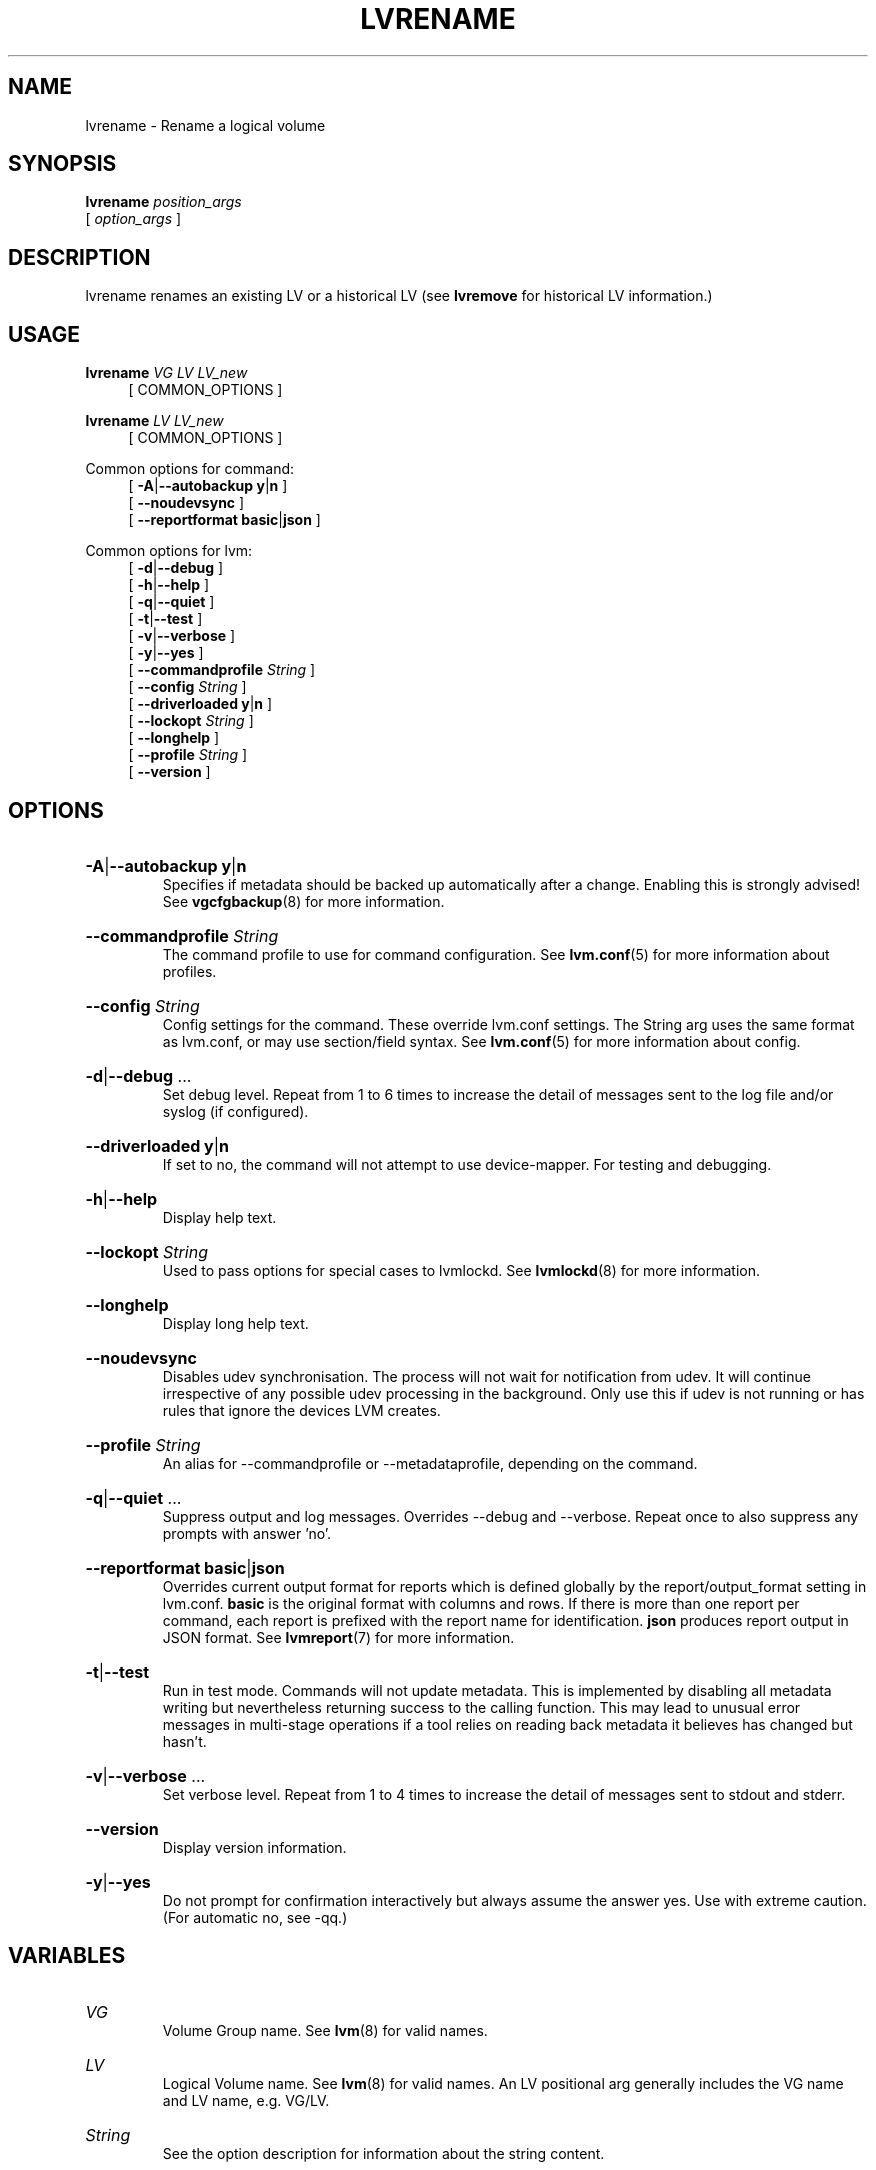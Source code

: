 .TH LVRENAME 8 "LVM TOOLS 2.02.184(2) (2019-03-22)" "Red Hat, Inc."
.SH NAME
lvrename \- Rename a logical volume
.
.SH SYNOPSIS
\fBlvrename\fP \fIposition_args\fP
.br
    [ \fIoption_args\fP ]
.br
.SH DESCRIPTION
lvrename renames an existing LV or a historical LV (see \fBlvremove\fP for
historical LV information.)
.SH USAGE
\fBlvrename\fP \fIVG\fP \fILV\fP \fILV\fP\fI_new\fP
.br
.RS 4
[ COMMON_OPTIONS ]
.RE
.br

\fBlvrename\fP \fILV\fP \fILV\fP\fI_new\fP
.br
.RS 4
[ COMMON_OPTIONS ]
.RE
.br

Common options for command:
.
.RS 4
.ad l
[ \fB\-A\fP|\fB\-\-autobackup\fP \fBy\fP|\fBn\fP ]
.ad b
.br
.ad l
[    \fB\-\-noudevsync\fP ]
.ad b
.br
.ad l
[    \fB\-\-reportformat\fP \fBbasic\fP|\fBjson\fP ]
.ad b
.RE

Common options for lvm:
.
.RS 4
.ad l
[ \fB\-d\fP|\fB\-\-debug\fP ]
.ad b
.br
.ad l
[ \fB\-h\fP|\fB\-\-help\fP ]
.ad b
.br
.ad l
[ \fB\-q\fP|\fB\-\-quiet\fP ]
.ad b
.br
.ad l
[ \fB\-t\fP|\fB\-\-test\fP ]
.ad b
.br
.ad l
[ \fB\-v\fP|\fB\-\-verbose\fP ]
.ad b
.br
.ad l
[ \fB\-y\fP|\fB\-\-yes\fP ]
.ad b
.br
.ad l
[    \fB\-\-commandprofile\fP \fIString\fP ]
.ad b
.br
.ad l
[    \fB\-\-config\fP \fIString\fP ]
.ad b
.br
.ad l
[    \fB\-\-driverloaded\fP \fBy\fP|\fBn\fP ]
.ad b
.br
.ad l
[    \fB\-\-lockopt\fP \fIString\fP ]
.ad b
.br
.ad l
[    \fB\-\-longhelp\fP ]
.ad b
.br
.ad l
[    \fB\-\-profile\fP \fIString\fP ]
.ad b
.br
.ad l
[    \fB\-\-version\fP ]
.ad b
.RE
.SH OPTIONS
.HP
.ad l
\fB\-A\fP|\fB\-\-autobackup\fP \fBy\fP|\fBn\fP
.br
Specifies if metadata should be backed up automatically after a change.
Enabling this is strongly advised! See \fBvgcfgbackup\fP(8) for more information.
.ad b
.HP
.ad l
\fB\-\-commandprofile\fP \fIString\fP
.br
The command profile to use for command configuration.
See \fBlvm.conf\fP(5) for more information about profiles.
.ad b
.HP
.ad l
\fB\-\-config\fP \fIString\fP
.br
Config settings for the command. These override lvm.conf settings.
The String arg uses the same format as lvm.conf,
or may use section/field syntax.
See \fBlvm.conf\fP(5) for more information about config.
.ad b
.HP
.ad l
\fB\-d\fP|\fB\-\-debug\fP ...
.br
Set debug level. Repeat from 1 to 6 times to increase the detail of
messages sent to the log file and/or syslog (if configured).
.ad b
.HP
.ad l
\fB\-\-driverloaded\fP \fBy\fP|\fBn\fP
.br
If set to no, the command will not attempt to use device-mapper.
For testing and debugging.
.ad b
.HP
.ad l
\fB\-h\fP|\fB\-\-help\fP
.br
Display help text.
.ad b
.HP
.ad l
\fB\-\-lockopt\fP \fIString\fP
.br
Used to pass options for special cases to lvmlockd.
See \fBlvmlockd\fP(8) for more information.
.ad b
.HP
.ad l
\fB\-\-longhelp\fP
.br
Display long help text.
.ad b
.HP
.ad l
\fB\-\-noudevsync\fP
.br
Disables udev synchronisation. The process will not wait for notification
from udev. It will continue irrespective of any possible udev processing
in the background. Only use this if udev is not running or has rules that
ignore the devices LVM creates.
.ad b
.HP
.ad l
\fB\-\-profile\fP \fIString\fP
.br
An alias for \-\-commandprofile or \-\-metadataprofile, depending
on the command.
.ad b
.HP
.ad l
\fB\-q\fP|\fB\-\-quiet\fP ...
.br
Suppress output and log messages. Overrides \-\-debug and \-\-verbose.
Repeat once to also suppress any prompts with answer 'no'.
.ad b
.HP
.ad l
\fB\-\-reportformat\fP \fBbasic\fP|\fBjson\fP
.br
Overrides current output format for reports which is defined globally by
the report/output_format setting in lvm.conf.
\fBbasic\fP is the original format with columns and rows.
If there is more than one report per command, each report is prefixed
with the report name for identification. \fBjson\fP produces report
output in JSON format. See \fBlvmreport\fP(7) for more information.
.ad b
.HP
.ad l
\fB\-t\fP|\fB\-\-test\fP
.br
Run in test mode. Commands will not update metadata.
This is implemented by disabling all metadata writing but nevertheless
returning success to the calling function. This may lead to unusual
error messages in multi-stage operations if a tool relies on reading
back metadata it believes has changed but hasn't.
.ad b
.HP
.ad l
\fB\-v\fP|\fB\-\-verbose\fP ...
.br
Set verbose level. Repeat from 1 to 4 times to increase the detail
of messages sent to stdout and stderr.
.ad b
.HP
.ad l
\fB\-\-version\fP
.br
Display version information.
.ad b
.HP
.ad l
\fB\-y\fP|\fB\-\-yes\fP
.br
Do not prompt for confirmation interactively but always assume the
answer yes. Use with extreme caution.
(For automatic no, see \-qq.)
.ad b
.SH VARIABLES
.HP
\fIVG\fP
.br
Volume Group name.  See \fBlvm\fP(8) for valid names.
.HP
\fILV\fP
.br
Logical Volume name.  See \fBlvm\fP(8) for valid names.
An LV positional arg generally includes the VG name and LV name, e.g. VG/LV.
.HP
\fIString\fP
.br
See the option description for information about the string content.
.HP
\fISize\fP[UNIT]
.br
Size is an input number that accepts an optional unit.
Input units are always treated as base two values, regardless of
capitalization, e.g. 'k' and 'K' both refer to 1024.
The default input unit is specified by letter, followed by |UNIT.
UNIT represents other possible input units: \fBbBsSkKmMgGtTpPeE\fP.
b|B is bytes, s|S is sectors of 512 bytes, k|K is kilobytes,
m|M is megabytes, g|G is gigabytes, t|T is terabytes,
p|P is petabytes, e|E is exabytes.
(This should not be confused with the output control \-\-units, where
capital letters mean multiple of 1000.)
.SH ENVIRONMENT VARIABLES
See \fBlvm\fP(8) for information about environment variables used by lvm.
For example, LVM_VG_NAME can generally be substituted for a required VG parameter.
.SH EXAMPLES

Rename "lvold" to "lvnew":
.br
.B lvrename /dev/vg02/lvold vg02/lvnew

An alternate syntax to rename "lvold" to "lvnew":
.br
.B lvrename vg02 lvold lvnew
.SH SEE ALSO

.BR lvm (8)
.BR lvm.conf (5)
.BR lvmconfig (8)

.BR pvchange (8)
.BR pvck (8)
.BR pvcreate (8)
.BR pvdisplay (8)
.BR pvmove (8)
.BR pvremove (8)
.BR pvresize (8)
.BR pvs (8)
.BR pvscan (8) 

.BR vgcfgbackup (8)
.BR vgcfgrestore (8)
.BR vgchange (8)
.BR vgck (8)
.BR vgcreate (8)
.BR vgconvert (8)
.BR vgdisplay (8)
.BR vgexport (8)
.BR vgextend (8)
.BR vgimport (8)
.BR vgimportclone (8)
.BR vgmerge (8)
.BR vgmknodes (8)
.BR vgreduce (8)
.BR vgremove (8)
.BR vgrename (8)
.BR vgs (8)
.BR vgscan (8)
.BR vgsplit (8) 

.BR lvcreate (8)
.BR lvchange (8)
.BR lvconvert (8)
.BR lvdisplay (8)
.BR lvextend (8)
.BR lvreduce (8)
.BR lvremove (8)
.BR lvrename (8)
.BR lvresize (8)
.BR lvs (8)
.BR lvscan (8)

.BR lvm-fullreport (8)
.BR lvm-lvpoll (8)
.BR lvm2\-activation\-generator (8)
.BR blkdeactivate (8)
.BR lvmdump (8)

.BR dmeventd (8)
.BR lvmetad (8)
.BR lvmpolld (8)
.BR lvmlockd (8)
.BR lvmlockctl (8)
.BR clvmd (8)
.BR cmirrord (8)
.BR lvmdbusd (8)

.BR lvmsystemid (7)
.BR lvmreport (7)
.BR lvmraid (7)
.BR lvmthin (7)
.BR lvmcache (7)
